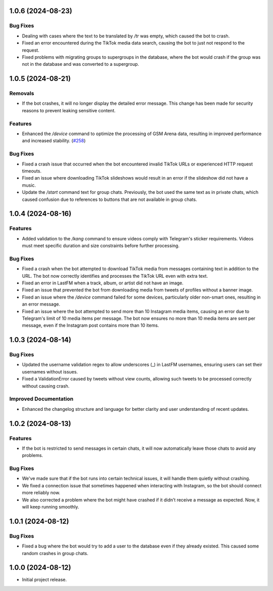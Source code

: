 .. note

    You should *NOT* be adding new change log entries to this file, this
    file is managed by towncrier. You *may* edit previous change logs to
    fix problems like typo corrections or such.
    To add a new change log entry, please see
    https://towncrier.readthedocs.io/en/stable/tutorial.html#creating-news-fragments
    we named the news folder "news".
    WARNING: Don't drop the next directive!

.. towncrier release notes start

1.0.6 (2024-08-23)
==================

Bug Fixes
---------

- Dealing with cases where the text to be translated by `/tr` was empty, which caused the bot to crash.
- Fixed an error encountered during the TikTok media data search, causing the bot to just not respond to the request.
- Fixed problems with migrating groups to supergroups in the database, where the bot would crash if the group was not in the database and was converted to a supergroup.

1.0.5 (2024-08-21)
==================

Removals
--------

- If the bot crashes, it will no longer display the detailed error message. This change has been made for security reasons to prevent leaking sensitive content.

Features
--------

- Enhanced the `/device` command to optimize the processing of GSM Arena data, resulting in improved performance and increased stability. (`#258 <https://github.com/HitaloM/PyKorone/issues/258>`_)

Bug Fixes
---------

- Fixed a crash issue that occurred when the bot encountered invalid TikTok URLs or experienced HTTP request timeouts.
- Fixed an issue where downloading TikTok slideshows would result in an error if the slideshow did not have a music.
- Update the `/start` command text for group chats. Previously, the bot used the same text as in private chats, which caused confusion due to references to buttons that are not available in group chats.

1.0.4 (2024-08-16)
==================

Features
--------

- Added validation to the `/kang` command to ensure videos comply with Telegram's sticker requirements. Videos must meet specific duration and size constraints before further processing.

Bug Fixes
---------

- Fixed a crash when the bot attempted to download TikTok media from messages containing text in addition to the URL. The bot now correctly identifies and processes the TikTok URL even with extra text.
- Fixed an error in LastFM when a track, album, or artist did not have an image.
- Fixed an issue that prevented the bot from downloading media from tweets of profiles without a banner image.
- Fixed an issue where the `/device` command failed for some devices, particularly older non-smart ones, resulting in an error message.
- Fixed an issue where the bot attempted to send more than 10 Instagram media items, causing an error due to Telegram's limit of 10 media items per message. The bot now ensures no more than 10 media items are sent per message, even if the Instagram post contains more than 10 items.

1.0.3 (2024-08-14)
==================

Bug Fixes
---------

- Updated the username validation regex to allow underscores (_) in LastFM usernames, ensuring users can set their usernames without issues.
- Fixed a ValidationError caused by tweets without view counts, allowing such tweets to be processed correctly without causing crash.

Improved Documentation
----------------------

- Enhanced the changelog structure and language for better clarity and user understanding of recent updates.

1.0.2 (2024-08-13)
==================

Features
--------

- If the bot is restricted to send messages in certain chats, it will now automatically leave those chats to avoid any problems.

Bug Fixes
---------

- We've made sure that if the bot runs into certain technical issues, it will handle them quietly without crashing.
- We fixed a connection issue that sometimes happened when interacting with Instagram, so the bot should connect more reliably now.
- We also corrected a problem where the bot might have crashed if it didn’t receive a message as expected. Now, it will keep running smoothly.

1.0.1 (2024-08-12)
==================

Bug Fixes
---------

- Fixed a bug where the bot would try to add a user to the database even if they already existed. This caused some random crashes in group chats.

1.0.0 (2024-08-12)
===================

- Initial project release.

